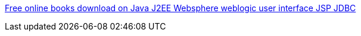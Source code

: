 :jbake-type: post
:jbake-status: published
:jbake-title: Free online books download on Java J2EE Websphere weblogic user interface JSP JDBC
:jbake-tags: web,ebook,java,programming,documentation,_mois_avr.,_année_2005
:jbake-date: 2005-04-01
:jbake-depth: ../
:jbake-uri: shaarli/1112360898000.adoc
:jbake-source: https://nicolas-delsaux.hd.free.fr/Shaarli?searchterm=http%3A%2F%2Fwww.dhruvaraj.com%2FJavaTech%2Fmain.htm&searchtags=web+ebook+java+programming+documentation+_mois_avr.+_ann%C3%A9e_2005
:jbake-style: shaarli

http://www.dhruvaraj.com/JavaTech/main.htm[Free online books download on Java J2EE Websphere weblogic user interface JSP JDBC]


